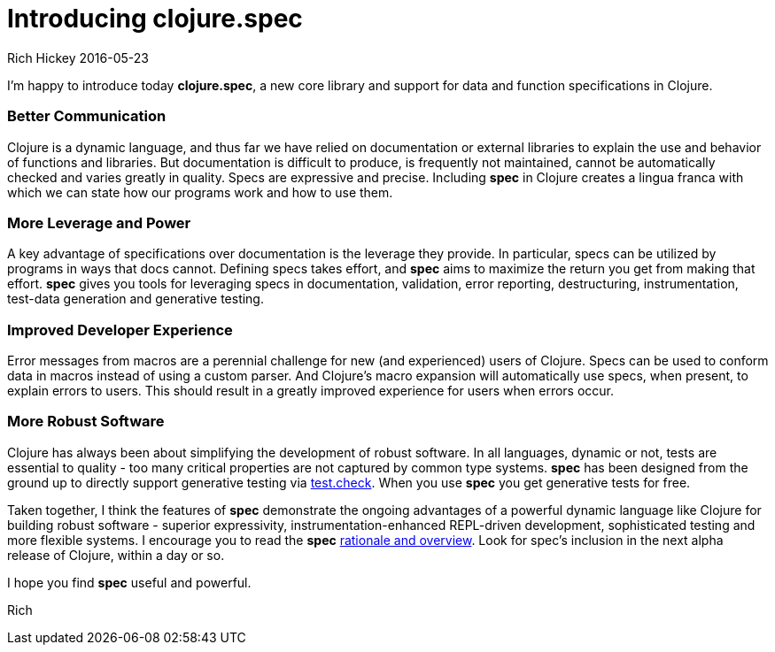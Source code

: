 = Introducing clojure.spec
Rich Hickey 2016-05-23
:jbake-type: post

ifdef::env-github,env-browser[:outfilesuffix: .adoc]

I'm happy to introduce today **clojure.spec**, a new core library and
support for data and function specifications in Clojure.

=== Better Communication 

Clojure is a dynamic language, and thus far we have relied on documentation
or external libraries to explain the use and behavior of functions and
libraries. But documentation is difficult to produce, is frequently not
maintained, cannot be automatically checked and varies greatly in
quality. Specs are expressive and precise. Including **spec** in Clojure
creates a lingua franca with which we can state how our programs work and
how to use them.

=== More Leverage and Power

A key advantage of specifications over documentation is the leverage they
provide. In particular, specs can be utilized by programs in ways that docs
cannot. Defining specs takes effort, and **spec** aims to maximize the
return you get from making that effort. **spec** gives you tools for
leveraging specs in documentation, validation, error reporting,
destructuring, instrumentation, test-data generation and generative testing.

=== Improved Developer Experience

Error messages from macros are a perennial challenge for new (and
experienced) users of Clojure. Specs can be used to conform data in macros
instead of using a custom parser. And Clojure's macro expansion will
automatically use specs, when present, to explain errors to users. This
should result in a greatly improved experience for users when errors occur.

=== More Robust Software

Clojure has always been about simplifying the development of robust
software. In all languages, dynamic or not, tests are essential to quality -
too many critical properties are not captured by common type
systems. **spec** has been designed from the ground up to directly support
generative testing via
https://github.com/clojure/test.check[test.check]. When you use **spec** you
get generative tests for free.

Taken together, I think the features of **spec** demonstrate the ongoing
advantages of a powerful dynamic language like Clojure for building robust
software - superior expressivity, instrumentation-enhanced REPL-driven
development, sophisticated testing and more flexible systems. I encourage
you to read the **spec** http://clojure.org/about/spec[rationale and
overview]. Look for spec's inclusion in the next alpha release of Clojure,
within a day or so.

I hope you find **spec** useful and powerful.

Rich
